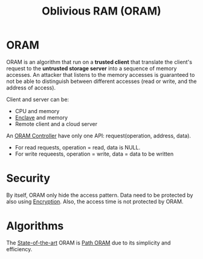 :PROPERTIES:
:ID:       83e1d468-29df-4e78-9fb2-02433eb69fa4
:END:
#+title: Oblivious RAM (ORAM)

* ORAM
ORAM is an algorithm that run on a *trusted client* that translate the client's request to the *untrusted storage server* into a sequence of memory accesses.
An attacker that listens to the memory accesses is guaranteed to not be able to distinguish between different accesses (read or write, and the address of access).


Client and server can be:
+ CPU and memory
+ [[id:e807bb9a-9b30-4d94-b3e3-9078bc77e8ec][Enclave]] and memory
+ Remote client and a cloud server

An [[id:6aff37e6-865a-4039-b229-3ec794f6e5ec][ORAM Controller]] have only one API: request(operation, address, data).
+ For read requests, operation = read, data is NULL.
+ For write requeests, operation = write, data = data to be written

* Security
By itself, ORAM only hide the access pattern. Data need to be protected by also using [[id:77f74f25-5358-4002-a61a-dda0152ae553][Encryption]]. Also, the access time is not protected by ORAM.

* Algorithms
The [[id:da69d210-f43f-4190-9089-754e4bead1f4][State-of-the-art]] ORAM is [[id:d19a3f5a-db18-4be1-822d-5fab4307177c][Path ORAM]] due to its simplicity and efficiency.
